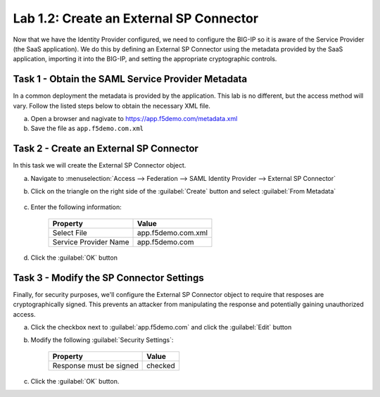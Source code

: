 Lab 1.2: Create an External SP Connector
----------------------------------------

.. graphviz::

   digraph breadcrumb {
      rankdir="LR"
      ranksep=.4
      node [fontsize=10,style="rounded,filled",shape=box,color=gray72,margin="0.05,0.05",height=0.1]
      fontsize = 10
      labeljust="l"
      subgraph cluster_provider {
         style = "rounded,filled"
         color = lightgrey
         height = .75
         label = "BIG-IP APM"
         idp [label="IDP",color="palegreen"]
         spconnector [label="SP Connector",color="steelblue1"]
         bind [label="Bind Connectors"]
         resource [label="SAML Resource"]
         webtop [label="Webtop"]
         profile [label="Access Profile"]
         vs [label="VS"]
         test [label="Test"]
         idp -> spconnector -> bind -> resource -> webtop -> profile -> vs -> test

      }
   }

Now that we have the Identity Provider configured, we need to configure
the BIG-IP so it is aware of the Service Provider (the SaaS
application). We do this by defining an External SP Connector using the
metadata provided by the SaaS application, importing it into the
BIG-IP, and setting the appropriate cryptographic controls.

Task 1 - Obtain the SAML Service Provider Metadata
~~~~~~~~~~~~~~~~~~~~~~~~~~~~~~~~~~~~~~~~~~~~~~~~~~

In a common deployment the metadata is provided by the application.
This lab is no different, but the access method will vary. Follow the
listed steps below to obtain the necessary XML file.

a. Open a browser and nagivate to https://app.f5demo.com/metadata.xml
b. Save the file as ``app.f5demo.com.xml``

Task 2 - Create an External SP Connector
~~~~~~~~~~~~~~~~~~~~~~~~~~~~~~~~~~~~~~~~

In this task we will create the External SP Connector object.

a. Navigate to :menuselection:`Access --> Federation --> SAML Identity Provider --> External SP Connector`
b. Click on the triangle on the right side of the :guilabel:`Create` button and select :guilabel:`From Metadata`
    
    |image5|

c. Enter the following information:

    +-----------------------+------------------------------+
    | Property              | Value                        |
    +=======================+==============================+
    | Select File           | app.f5demo.com.xml           |
    +-----------------------+------------------------------+
    | Service Provider Name | app.f5demo.com               |
    +-----------------------+------------------------------+

    |image6|

d. Click the :guilabel:`OK` button

Task 3 - Modify the SP Connector Settings
~~~~~~~~~~~~~~~~~~~~~~~~~~~~~~~~~~~~~~~~~

Finally, for security purposes, we'll configure the External SP
Connector object to require that resposes are cryptographically signed.
This prevents an attacker from manipulating the response and
potentially gaining unauthorized access.


a. Click the checkbox next to :guilabel:`app.f5demo.com` and click the :guilabel:`Edit` button

b. Modify the following :guilabel:`Security Settings`:

    +---------------------------------------+-----------+
    | Property                              | Value     |
    +=======================================+===========+
    | Response must be signed               | checked   |
    +---------------------------------------+-----------+

    |image7|

c. Click the :guilabel:`OK` button.

.. |image5| image:: /_static/class4/image5.png
.. |image6| image:: /_static/class4/image6.png
.. |image7| image:: /_static/class4/image7.png
